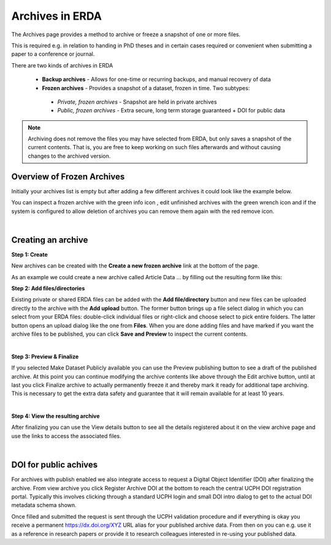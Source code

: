 .. _erda-archiving-start

================
Archives in ERDA
================

The Archives page provides a method to archive or freeze a snapshot of one or more files.

This is required e.g. in relation to handing in PhD theses and in certain cases required or convenient when
submitting a paper to a conference or journal.

There are two kinds of archives in ERDA

 * **Backup archives** - Allows for one-time or recurring backups, and manual recovery of data
 * **Frozen archives** - Provides a snapshot of a dataset, frozen in time. Two subtypes:
  * *Private, frozen archives* - Snapshot are held in private archives
  * *Public, frozen archives* - Extra secure, long term storage guaranteed + DOI for public data

.. Note:: Archiving does not remove the files you may have selected from ERDA, but only saves a snapshot of the current contents. That is, you are free to keep working on such files afterwards and without causing changes to the archived version.
   
Overview of Frozen Archives
^^^^^^^^^^^^^^^^^^^^^^^^^^^
Initially your archives list is empty but after adding a
few different archives it could look like the example below.

.. image:: /images/archives/archives-frozenarchives.png
   :alt: Frozen Archives screenshot with example archives.
   :class: with-border
   :width: 90%  
	   
You can inspect a frozen archive with the green info icon , edit unfinished archives with the green
wrench icon and if the system is configured to allow deletion of archives you can remove them
again with the red remove icon.

|

Creating an archive
^^^^^^^^^^^^^^^^^^^
**Step 1: Create**

New archives can be created with the **Create a new frozen archive** link at the bottom of the page.

As an example we could create a new archive called Article Data ... by filling out the resulting form
like this:

.. image:: /images/archives/archives-createnew.png
   :alt: Creating a new archive screenshot
   :class: with-border
   :width: 90% 
   
**Step 2: Add files/directories**

Existing private or shared ERDA files can be added with the **Add file/directory** button and new
files can be uploaded directly to the archive with the **Add upload** button. The former button brings
up a file select dialog in which you can select from your ERDA files: double-click individual files
or right-click and choose select to pick entire folders. The latter button opens an upload dialog like
the one from **Files**. When you are done adding files and have marked if you want the archive files to
be published, you can click **Save and Preview** to inspect the current contents.

.. image:: /images/archives/archives-create-freezearchive.png
   :alt: Creating a new archive screenshot
   :class: with-border
   :width: 90%
	   
|	   

**Step 3: Preview & Finalize**

If you selected Make Dataset Publicly available you can use the Preview publishing button to see
a draft of the published archive. At this point you can continue modifying the archive contents like
above through the Edit archive button, until at last you click Finalize archive to actually
permanently freeze it and thereby mark it ready for additional tape archiving. This is necessary to
get the extra data safety and guarantee that it will remain available for at least 10 years.


.. image:: /images/archives/archives-finalizearchive.png
   :alt: Screenshot of page which allows user to modify, preview, and finalize creation of public archive
   :class: with-border
   :width: 90%	   

|

**Step 4: View the resulting archive**
	   
After finalizing you can use the View details button to see all the details registered about it on the
view archive page and use the links to access the associated files.

.. image:: /images/archives/archives-show-freezearchive-details.png
   :alt: Screenshot of the page View details, which shows the finalized archive
   :class: with-border
   :width: 90%	   

|

DOI for public achives
^^^^^^^^^^^^^^^^^^^^^^
For archives with publish enabled we also integrate access to request a Digital Object Identifier
(DOI) after finalizing the archive. From view archive you click Register Archive DOI at the
bottom to reach the central UCPH DOI registration portal. Typically this involves clicking through a
standard UCPH login and small DOI intro dialog to get to the actual DOI metadata schema shown.

.. image:: /images/archives/archives-register-doi.png
   :alt: Screenshot of Digital Object Identifier registration form
   :class: with-border
   :width: 90%	   

Once filled and submitted the request is sent through the UCPH validation procedure and if
everything is okay you receive a permanent https://dx.doi.org/XYZ URL alias for your published
archive data. From then on you can e.g. use it as a reference in research papers or provide it to
research colleagues interested in re-using your published data.
